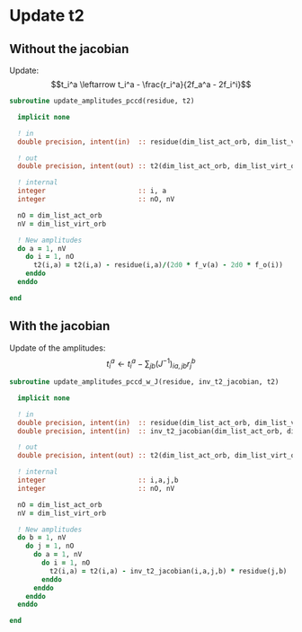 * Update t2

** Without the jacobian
Update:
$$t_i^a \leftarrow t_i^a - \frac{r_i^a}{2f_a^a - 2f_i^i}$$

#+BEGIN_SRC f90 :comments org :tangle update_t2.irp.f
subroutine update_amplitudes_pccd(residue, t2)
  
  implicit none

  ! in
  double precision, intent(in)  :: residue(dim_list_act_orb, dim_list_virt_orb)

  ! out
  double precision, intent(out) :: t2(dim_list_act_orb, dim_list_virt_orb)

  ! internal
  integer                       :: i, a
  integer                       :: nO, nV

  nO = dim_list_act_orb
  nV = dim_list_virt_orb
  
  ! New amplitudes
  do a = 1, nV
    do i = 1, nO
      t2(i,a) = t2(i,a) - residue(i,a)/(2d0 * f_v(a) - 2d0 * f_o(i))
    enddo
  enddo

end  
#+END_SRC

** With the jacobian

Update of the amplitudes:
$$ t_i^a \leftarrow t_i^a - \sum_{jb} (J^{-1})_{ia,jb} r_j^b$$

#+BEGIN_SRC f90 :comments org :tangle update_t2.irp.f
subroutine update_amplitudes_pccd_w_J(residue, inv_t2_jacobian, t2)
  
  implicit none

  ! in
  double precision, intent(in)  :: residue(dim_list_act_orb, dim_list_virt_orb)
  double precision, intent(in)  :: inv_t2_jacobian(dim_list_act_orb, dim_list_virt_orb,dim_list_act_orb, dim_list_virt_orb)

  ! out
  double precision, intent(out) :: t2(dim_list_act_orb, dim_list_virt_orb)

  ! internal
  integer                       :: i,a,j,b
  integer                       :: nO, nV

  nO = dim_list_act_orb
  nV = dim_list_virt_orb
  
  ! New amplitudes
  do b = 1, nV
    do j = 1, nO
      do a = 1, nV
        do i = 1, nO
          t2(i,a) = t2(i,a) - inv_t2_jacobian(i,a,j,b) * residue(j,b)
        enddo
      enddo
    enddo
  enddo

end  
#+END_SRC

